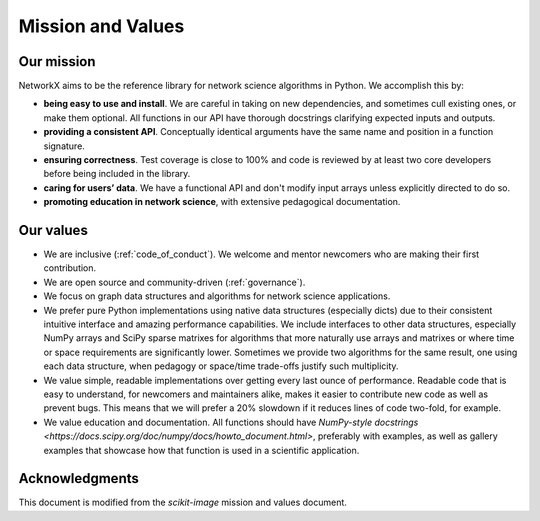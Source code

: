 .. _mission_and_values:

==================
Mission and Values
==================

.. _mission:

Our mission
-----------

NetworkX aims to be the reference library for network science algorithms in
Python. We accomplish this by:

- **being easy to use and install**. We are careful in taking on new
  dependencies, and sometimes cull existing ones, or make them optional. All
  functions in our API have thorough docstrings clarifying expected inputs and
  outputs.
- **providing a consistent API**. Conceptually identical arguments have the
  same name and position in a function signature.
- **ensuring correctness**. Test coverage is close to 100% and code is reviewed by
  at least two core developers before being included in the library.
- **caring for users’ data**. We have a functional API and don't modify
  input arrays unless explicitly directed to do so.
- **promoting education in network science**, with extensive pedagogical
  documentation.

.. _values:

Our values
----------

- We are inclusive (:ref:`code_of_conduct`). We welcome and mentor newcomers who are
  making their first contribution.
- We are open source and community-driven (:ref:`governance`).
- We focus on graph data structures and algorithms for network science applications.
- We prefer pure Python implementations using native data structures
  (especially dicts) due to their consistent intuitive interface and amazing
  performance capabilities. We include interfaces to other data structures,
  especially NumPy arrays and SciPy sparse matrixes for algorithms that more
  naturally use arrays and matrixes or where time or space requirements are 
  significantly lower. Sometimes we provide two algorithms for the same result,
  one using each data structure, when pedagogy or space/time trade-offs justify
  such multiplicity.
- We value simple, readable implementations over getting every last ounce of
  performance. Readable code that is easy to understand, for newcomers and
  maintainers alike, makes it easier to contribute new code as well as prevent
  bugs. This means that we will prefer a 20% slowdown if it reduces lines of
  code two-fold, for example.
- We value education and documentation. All functions should have `NumPy-style
  docstrings <https://docs.scipy.org/doc/numpy/docs/howto_document.html>`,
  preferably with examples, as well as gallery examples that showcase how that
  function is used in a scientific application.

Acknowledgments
---------------

This document is modified from the `scikit-image` mission and values document.
